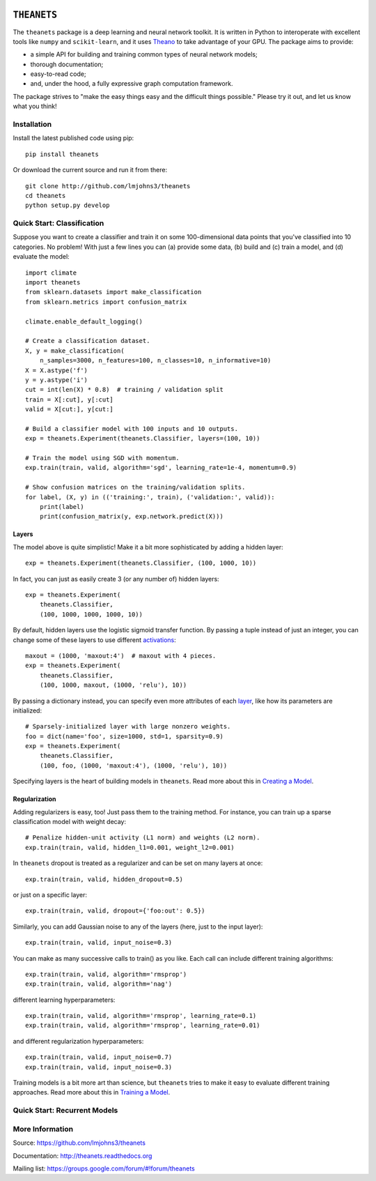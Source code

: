.. image:: https://travis-ci.org/lmjohns3/theanets.svg?branch=master
.. image:: https://coveralls.io/repos/lmjohns3/theanets/badge.svg?branch=master
   :target: https://coveralls.io/r/lmjohns3/theanets?branch=master

============
``THEANETS``
============

The ``theanets`` package is a deep learning and neural network toolkit. It is
written in Python to interoperate with excellent tools like ``numpy`` and
``scikit-learn``, and it uses Theano_ to take advantage of your GPU. The package
aims to provide:

- a simple API for building and training common types of neural network models;
- thorough documentation;
- easy-to-read code;
- and, under the hood, a fully expressive graph computation framework.

The package strives to "make the easy things easy and the difficult things
possible." Please try it out, and let us know what you think!

.. _Theano: http://deeplearning.net/software/theano/

Installation
============

Install the latest published code using pip::

    pip install theanets

Or download the current source and run it from there::

    git clone http://github.com/lmjohns3/theanets
    cd theanets
    python setup.py develop

Quick Start: Classification
===========================

Suppose you want to create a classifier and train it on some 100-dimensional
data points that you've classified into 10 categories. No problem! With just a
few lines you can (a) provide some data, (b) build and (c) train a model,
and (d) evaluate the model::

  import climate
  import theanets
  from sklearn.datasets import make_classification
  from sklearn.metrics import confusion_matrix

  climate.enable_default_logging()

  # Create a classification dataset.
  X, y = make_classification(
      n_samples=3000, n_features=100, n_classes=10, n_informative=10)
  X = X.astype('f')
  y = y.astype('i')
  cut = int(len(X) * 0.8)  # training / validation split
  train = X[:cut], y[:cut]
  valid = X[cut:], y[cut:]

  # Build a classifier model with 100 inputs and 10 outputs.
  exp = theanets.Experiment(theanets.Classifier, layers=(100, 10))

  # Train the model using SGD with momentum.
  exp.train(train, valid, algorithm='sgd', learning_rate=1e-4, momentum=0.9)

  # Show confusion matrices on the training/validation splits.
  for label, (X, y) in (('training:', train), ('validation:', valid)):
      print(label)
      print(confusion_matrix(y, exp.network.predict(X)))

Layers
------

The model above is quite simplistic! Make it a bit more sophisticated by adding
a hidden layer::

  exp = theanets.Experiment(theanets.Classifier, (100, 1000, 10))

In fact, you can just as easily create 3 (or any number of) hidden layers::

  exp = theanets.Experiment(
      theanets.Classifier,
      (100, 1000, 1000, 1000, 10))

By default, hidden layers use the logistic sigmoid transfer function. By passing
a tuple instead of just an integer, you can change some of these layers to use
different activations_::

  maxout = (1000, 'maxout:4')  # maxout with 4 pieces.
  exp = theanets.Experiment(
      theanets.Classifier,
      (100, 1000, maxout, (1000, 'relu'), 10))

.. _activations: http://theanets.readthedocs.org/en/latest/reference.html#module-theanets.activations

By passing a dictionary instead, you can specify even more attributes of each
layer_, like how its parameters are initialized::

  # Sparsely-initialized layer with large nonzero weights.
  foo = dict(name='foo', size=1000, std=1, sparsity=0.9)
  exp = theanets.Experiment(
      theanets.Classifier,
      (100, foo, (1000, 'maxout:4'), (1000, 'relu'), 10))

.. _layer: http://theanets.readthedocs.org/en/latest/reference.html#module-theanets.layers.base

Specifying layers is the heart of building models in ``theanets``. Read more
about this in `Creating a Model`_.

.. _Creating a Model: http://theanets.readthedocs.org/en/latest/creating.html

Regularization
--------------

Adding regularizers is easy, too! Just pass them to the training method. For
instance, you can train up a sparse classification model with weight decay::

  # Penalize hidden-unit activity (L1 norm) and weights (L2 norm).
  exp.train(train, valid, hidden_l1=0.001, weight_l2=0.001)

In ``theanets`` dropout is treated as a regularizer and can be set on many
layers at once::

  exp.train(train, valid, hidden_dropout=0.5)

or just on a specific layer::

  exp.train(train, valid, dropout={'foo:out': 0.5})

Similarly, you can add Gaussian noise to any of the layers (here, just to the
input layer)::

  exp.train(train, valid, input_noise=0.3)

You can make as many successive calls to train() as you like. Each call can
include different training algorithms::

  exp.train(train, valid, algorithm='rmsprop')
  exp.train(train, valid, algorithm='nag')

different learning hyperparameters::

  exp.train(train, valid, algorithm='rmsprop', learning_rate=0.1)
  exp.train(train, valid, algorithm='rmsprop', learning_rate=0.01)

and different regularization hyperparameters::

  exp.train(train, valid, input_noise=0.7)
  exp.train(train, valid, input_noise=0.3)

Training models is a bit more art than science, but ``theanets`` tries to make
it easy to evaluate different training approaches. Read more about this in
`Training a Model`_.

.. _Training a Model: http://theanets.readthedocs.org/en/latest/training.html

Quick Start: Recurrent Models
=============================



More Information
================

Source: https://github.com/lmjohns3/theanets

Documentation: http://theanets.readthedocs.org

Mailing list: https://groups.google.com/forum/#!forum/theanets
